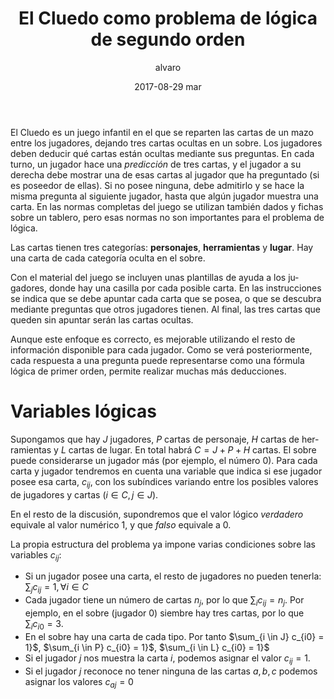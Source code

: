 #+TITLE:       El Cluedo como problema de lógica de segundo orden
#+AUTHOR:      alvaro
#+EMAIL:       alvaro@alvaro-vaio
#+DATE:        2017-08-29 mar
#+URI:         /blog/%y/%m/%d/el-cluedo-como-problema-de-lógica
#+KEYWORDS:    AI,programación,javascript
#+TAGS:        cluedo,javascript,AI,programación
#+LANGUAGE:    en
#+OPTIONS:     H:3 num:nil toc:nil \n:nil ::t |:t ^:nil -:nil f:t *:t <:t
#+DESCRIPTION: El Cluedo es considerado un juego para niños, pero bajo su superficie hay un interesante problema de lógica de segundo orden.


El Cluedo es un juego infantil en el que se reparten las cartas de un mazo entre los jugadores, dejando tres cartas ocultas en un sobre. Los jugadores deben deducir qué cartas están ocultas mediante sus preguntas. En cada turno, un jugador hace una /predicción/ de tres cartas, y el jugador a su derecha debe mostrar una de esas cartas al jugador que ha preguntado (si es poseedor de ellas). Si no posee ninguna, debe admitirlo y se hace la misma pregunta al siguiente jugador, hasta que algún jugador muestra una carta. En las normas completas del juego se utilizan también dados y fichas sobre un tablero, pero esas normas no son importantes para el problema de lógica.

Las cartas tienen tres categorías: *personajes*, *herramientas* y *lugar*. Hay una carta de cada categoría oculta en el sobre.

Con el material del juego se incluyen unas plantillas de ayuda a los jugadores, donde hay una casilla por cada posible carta. En las instrucciones se indica que se debe apuntar cada carta que se posea, o que se descubra mediante preguntas que otros jugadores tienen. Al final, las tres cartas que queden sin apuntar serán las cartas ocultas. 

Aunque este enfoque es correcto, es mejorable utilizando el resto de información disponible para cada jugador. Como se verá posteriormente, cada respuesta a una pregunta puede representarse como una fórmula lógica de primer orden, permite realizar muchas más deducciones.

* Variables lógicas
Supongamos que hay $J$ jugadores, $P$ cartas de personaje, $H$ cartas de herramientas y $L$ cartas de lugar. En total habrá $C=J+P+H$ cartas. El sobre puede considerarse un jugador más (por ejemplo, el número $0$). Para cada carta y jugador tendremos en cuenta una variable que indica si ese jugador posee esa carta, $c_{ij}$, con los subíndices variando entre los posibles valores de jugadores y cartas ($i \in C, j \in J$).

En el resto de la discusión, supondremos que el valor lógico $verdadero$ equivale al valor numérico $1$, y que $falso$ equivale a $0$.

La propia estructura del problema ya impone varias condiciones sobre las variables $c_{ij}$:
- Si un jugador posee una carta, el resto de jugadores no pueden tenerla: ${\sum_{j} c_{ij} = 1}, \forall i \in C$
- Cada jugador tiene un número de cartas $n_j$, por lo que $\sum_{i} c_{ij} = n_j$. Por ejemplo, en el sobre (jugador $0$) siembre hay tres cartas, por lo que $\sum_{i} c_{i0} = 3$.
- En el sobre hay una carta de cada tipo. Por tanto $\sum_{i \in J} c_{i0} = 1}$, $\sum_{i \in P} c_{i0} = 1}$, $\sum_{i \in L} c_{i0} = 1}$ 
- Si el jugador $j$ nos muestra la carta $i$, podemos asignar el valor $c_{ij}=1$.
- Si el jugador $j$ reconoce no tener ninguna de las cartas $a,b,c$ podemos asignar los valores $c_{aj}=0$

